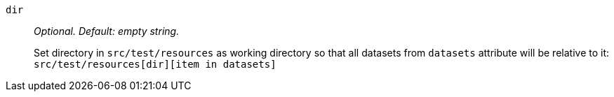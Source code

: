 `dir`:: _Optional. Default: empty string._
+
Set directory in `src/test/resources` as working directory so that all datasets from `datasets` attribute will be relative to it: `src/test/resources[dir][item in datasets]`
